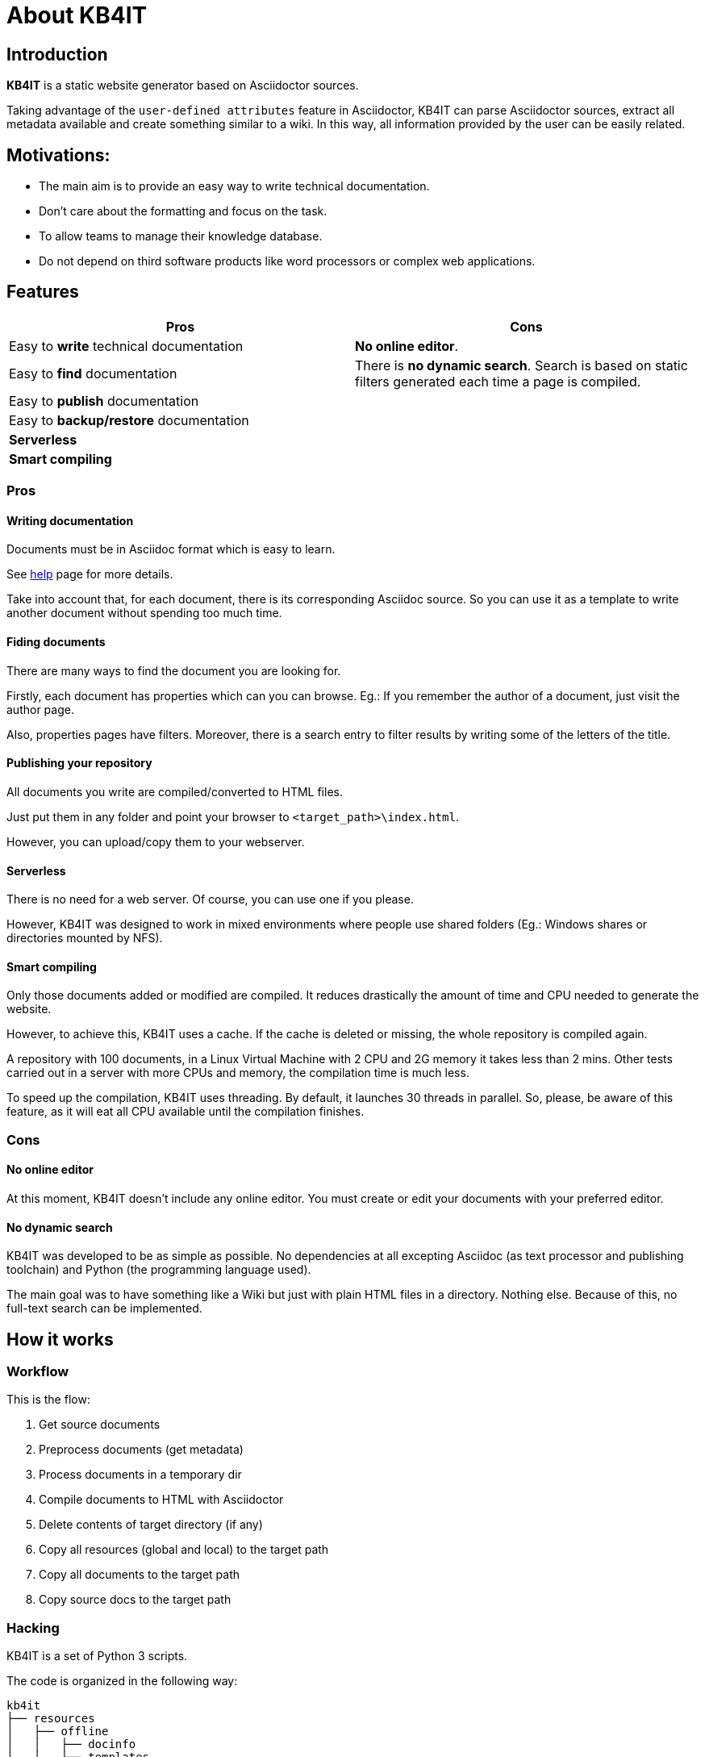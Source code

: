= About KB4IT

== Introduction

*KB4IT* is a static website generator based on Asciidoctor sources.

Taking advantage of the `user-defined attributes` feature in Asciidoctor, KB4IT can parse Asciidoctor sources, extract all metadata available and create something similar to a wiki. In this way, all information provided by the user can be easily related.


== Motivations:

* The main aim is to provide an easy way to write technical documentation.
* Don't care about the formatting and focus on the task.
* To allow teams to manage their knowledge database.
* Do not depend on third software products like word processors or complex web applications.


== Features

[options="header", width="100%", cols="50%,50%"]
|===
| *Pros*
| *Cons*

| Easy to *write* technical documentation
| *No online editor*.

| Easy to *find* documentation
| There is *no dynamic search*. Search is based on static filters generated each time a page is compiled.

| Easy to *publish* documentation
|

| Easy to *backup/restore* documentation
|

| *Serverless*
|

| *Smart compiling*
|
|===

=== Pros

==== Writing documentation
Documents must be in Asciidoc format which is easy to learn.

See <<help.adoc#, help>> page for more details.

Take into account that, for each document, there is its corresponding Asciidoc source. So you can use it as a template to write another document without spending too much time.

==== Fiding documents
There are many ways to find the document you are looking for.

Firstly, each document has properties which can you can browse.
Eg.: If you remember the author of a document, just visit the author page.

Also, properties pages have filters. Moreover, there is a search entry to filter results by writing some of the letters of the title.

==== Publishing your repository
All documents you write are compiled/converted to HTML files.

Just put them in any folder and point your browser to `<target_path>\index.html`.

However, you can upload/copy them to your webserver.

==== Serverless

There is no need for a web server. Of course, you can use one if you please.

However, KB4IT was designed to work in mixed environments where people use shared folders (Eg.: Windows shares or directories mounted by NFS).


==== Smart compiling

Only those documents added or modified are compiled. It reduces drastically the amount of time and CPU needed to generate the website.

However, to achieve this, KB4IT uses a cache. If the cache is deleted or missing, the whole repository is compiled again.

A repository with 100 documents, in a Linux Virtual Machine with 2 CPU and 2G memory it takes less than 2 mins. Other tests carried out in a server with more CPUs and memory, the compilation time is much less.

To speed up the compilation, KB4IT uses threading. By default, it launches 30 threads in parallel. So, please, be aware of this feature, as it will eat all CPU available until the compilation finishes.

=== Cons

==== No online editor

At this moment, KB4IT doesn't include any online editor. You must create or edit your documents with your preferred editor.

==== No dynamic search

KB4IT was developed to be as simple as possible. No dependencies at all excepting Asciidoc (as text processor and publishing toolchain) and Python (the programming language used).

The main goal was to have something like a Wiki but just with plain HTML files in a directory. Nothing else. Because of this, no full-text search can be implemented.

== How it works

=== Workflow

This is the flow:

. Get source documents
. Preprocess documents (get metadata)
. Process documents in a temporary dir
. Compile documents to HTML with Asciidoctor
. Delete contents of target directory (if any)
. Copy all resources (global and local) to the target path
. Copy all documents to the target path
. Copy source docs to the target path


=== Hacking

KB4IT is a set of Python 3 scripts.

The code is organized in the following way:

----
kb4it
├── resources
│   ├── offline
│   │   ├── docinfo
│   │   └── templates
│   └── online
│       ├── images
│       └── uikit
│           ├── css
│           ├── fonts
│           └── js
└── src
    ├── core
    └── services
----

* *Offline* resources: they are used to build target files (templates)
* *Online*: resources to be copied to target directory

== Installation

=== Command line

`python3 setup.py install --user`

=== Pypi

`sudo pip install kb4it --user`

== Execution

The most typical usage would be:

----
$HOME/.local/bin/kb4it -sp /path/to/source/docs -tp /var/www/html/repo --log INFO
----


Display help by passing -h as argument:

[source,bash]
----
usage: kb4it [-h] -sp SOURCE_PATH [-tp TARGET_PATH] [-log LOGLEVEL]
             [--version]

KB4IT by Tomás Vírseda

optional arguments:
  -h, --help            show this help message and exit
  -sp SOURCE_PATH, --source-path SOURCE_PATH
                        Path for Asciidoc source files.
  -tp TARGET_PATH, --target-path TARGET_PATH
                        Path for output files
  -log LOGLEVEL, --log-level LOGLEVEL
                        Increase output verbosity
  --version             show program's version number and exit

----

`-sp` is mandatory. KB4IT needs to know where your sources are.

`-tp` is optional. If this parameter is missing, a directory `target` will be created. If it exists, contents will be deleted.

`-log` accepts DEBUG, INFO, WARNING, and ERROR



== Notes

* Target directory is created if it does not exist.
* Source directory is never touched. Source documents are copied to a temporary directory
* Contents on target directory are always deleted after compilation and replace it with those in the cache and the new ones compiled.

== Download

Get the code from GitHub:

[source,bash]
----
git clone https://github.com/t00m/KB4IT
----


== Credits

* https://python.org[Python]
* https://asciidoctor.org[Asciidoctor]
* https://getuikit.com[UIKit]
